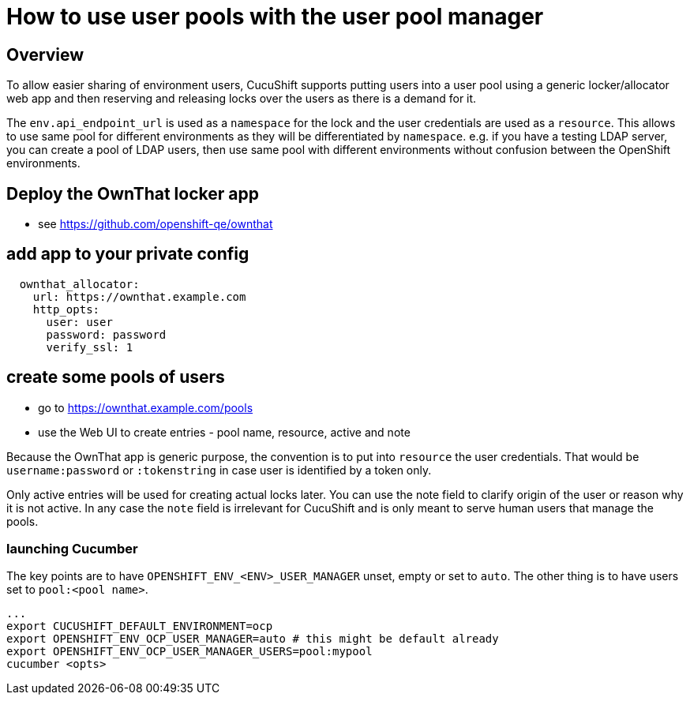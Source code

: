 = How to use user pools with the user pool manager

== Overview

To allow easier sharing of environment users, CucuShift supports putting
users into a user pool using a generic locker/allocator web app and then
reserving and releasing locks over the users as there is a demand for it.

The `env.api_endpoint_url` is used as a `namespace` for the lock and the user
credentials are used as a `resource`. This allows to use same pool for
different environments as they will be differentiated by `namespace`. e.g.
if you have a testing LDAP server, you can create a pool of LDAP users,
then use same pool with different environments without confusion between the
OpenShift environments.

== Deploy the OwnThat locker app

* see https://github.com/openshift-qe/ownthat

== add app to your private config

[source,yaml]
----
  ownthat_allocator:
    url: https://ownthat.example.com
    http_opts:
      user: user
      password: password
      verify_ssl: 1
----

== create some pools of users

* go to https://ownthat.example.com/pools
* use the Web UI to create entries - pool name, resource, active and note

Because the OwnThat app is generic purpose, the convention is to put into
`resource` the user credentials. That would be `username:password` or
`:tokenstring` in case user is identified by a token only.

Only active entries will be used for creating actual locks later. You can
use the note field to clarify origin of the user or reason why it is not
active. In any case the `note` field is irrelevant for CucuShift and is only
meant to serve human users that manage the pools.

=== launching Cucumber

The key points are to have `OPENSHIFT_ENV_<ENV>_USER_MANAGER` unset, empty
or set to `auto`. The other thing is to have users set to `pool:<pool name>`.


[source,bash]
----
...
export CUCUSHIFT_DEFAULT_ENVIRONMENT=ocp
export OPENSHIFT_ENV_OCP_USER_MANAGER=auto # this might be default already
export OPENSHIFT_ENV_OCP_USER_MANAGER_USERS=pool:mypool
cucumber <opts>
----
